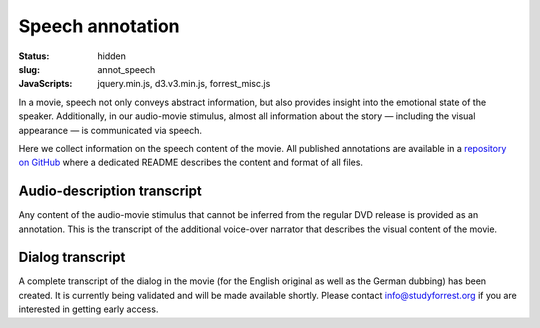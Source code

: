 Speech annotation
*****************

:status: hidden
:slug: annot_speech
:JavaScripts: jquery.min.js, d3.v3.min.js, forrest_misc.js

In a movie, speech not only conveys abstract information, but also provides
insight into the emotional state of the speaker. Additionally, in our
audio-movie stimulus, almost all information about the story |---| including the
visual appearance |---| is communicated via speech.

Here we collect information on the speech content of the movie. All published
annotations are available in a `repository on GitHub
<https://github.com/psychoinformatics-de/studyforrest-data-annotations>`_ where
a dedicated README describes the content and format of all files.


Audio-description transcript
----------------------------

Any content of the audio-movie stimulus that cannot be inferred from the
regular DVD release is provided as an annotation. This is the transcript
of the additional voice-over narrator that describes the visual content of
the movie.

.. raw:: html

  <div id="audio_descr_annot_table"></div>

Dialog transcript
-----------------

A complete transcript of the dialog in the movie (for the English original as
well as the German dubbing) has been created. It is currently being validated
and will be made available shortly. Please contact `info@studyforrest.org
<mailto:info@studyforrest.org?subject=studyforrest.org>`_ if you are interested
in getting early access.

.. raw:: html

  <script>
  $(function() {
    csvtable_preview('#audio_descr_annot_table',
                     "/data/german_audio_description.csv",
                     ["Start", "End", "Transcript"],
                     3, 3);
  });
  </script>


.. |---| unicode:: U+02014 .. em dash
